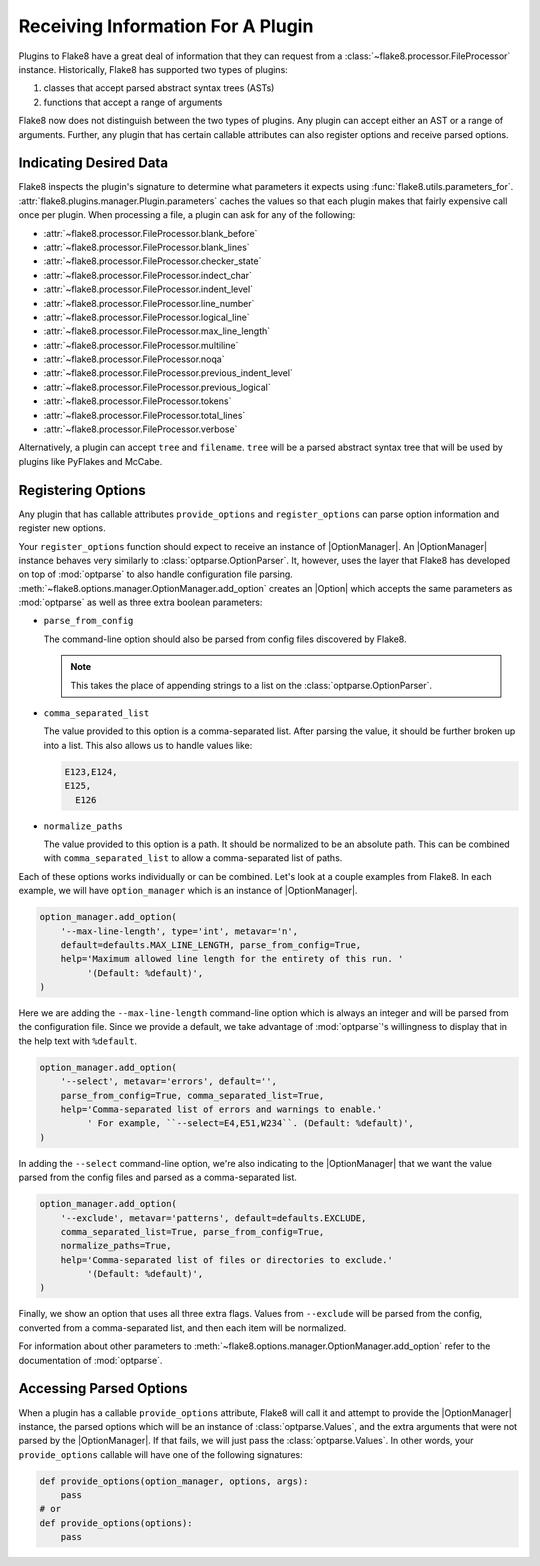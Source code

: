 ====================================
 Receiving Information For A Plugin
====================================

Plugins to Flake8 have a great deal of information that they can request from
a :class:`~flake8.processor.FileProcessor` instance. Historically, Flake8 has
supported two types of plugins:

#. classes that accept parsed abstract syntax trees (ASTs)

#. functions that accept a range of arguments

Flake8 now does not distinguish between the two types of plugins. Any plugin
can accept either an AST or a range of arguments. Further, any plugin that has
certain callable attributes can also register options and receive parsed
options.


Indicating Desired Data
=======================

Flake8 inspects the plugin's signature to determine what parameters it expects
using :func:`flake8.utils.parameters_for`.
:attr:`flake8.plugins.manager.Plugin.parameters` caches the values so that
each plugin makes that fairly expensive call once per plugin. When processing
a file, a plugin can ask for any of the following:

- :attr:`~flake8.processor.FileProcessor.blank_before`
- :attr:`~flake8.processor.FileProcessor.blank_lines`
- :attr:`~flake8.processor.FileProcessor.checker_state`
- :attr:`~flake8.processor.FileProcessor.indect_char`
- :attr:`~flake8.processor.FileProcessor.indent_level`
- :attr:`~flake8.processor.FileProcessor.line_number`
- :attr:`~flake8.processor.FileProcessor.logical_line`
- :attr:`~flake8.processor.FileProcessor.max_line_length`
- :attr:`~flake8.processor.FileProcessor.multiline`
- :attr:`~flake8.processor.FileProcessor.noqa`
- :attr:`~flake8.processor.FileProcessor.previous_indent_level`
- :attr:`~flake8.processor.FileProcessor.previous_logical`
- :attr:`~flake8.processor.FileProcessor.tokens`
- :attr:`~flake8.processor.FileProcessor.total_lines`
- :attr:`~flake8.processor.FileProcessor.verbose`

Alternatively, a plugin can accept ``tree`` and ``filename``.
``tree`` will be a parsed abstract syntax tree that will be used by plugins
like PyFlakes and McCabe.


Registering Options
===================

Any plugin that has callable attributes ``provide_options`` and
``register_options`` can parse option information and register new options.

Your ``register_options`` function should expect to receive an instance of
|OptionManager|. An |OptionManager| instance behaves very similarly to
:class:`optparse.OptionParser`. It, however, uses the layer that Flake8 has
developed on top of :mod:`optparse` to also handle configuration file parsing.
:meth:`~flake8.options.manager.OptionManager.add_option` creates an |Option|
which accepts the same parameters as :mod:`optparse` as well as three extra
boolean parameters:

- ``parse_from_config``

  The command-line option should also be parsed from config files discovered
  by Flake8.

  .. note::

      This takes the place of appending strings to a list on the
      :class:`optparse.OptionParser`.

- ``comma_separated_list``

  The value provided to this option is a comma-separated list. After parsing
  the value, it should be further broken up into a list. This also allows us
  to handle values like:

  .. code::

      E123,E124,
      E125,
        E126

- ``normalize_paths``

  The value provided to this option is a path. It should be normalized to be
  an absolute path. This can be combined with ``comma_separated_list`` to
  allow a comma-separated list of paths.

Each of these options works individually or can be combined. Let's look at a
couple examples from Flake8. In each example, we will have ``option_manager``
which is an instance of |OptionManager|.

.. code-block:: python

    option_manager.add_option(
        '--max-line-length', type='int', metavar='n',
        default=defaults.MAX_LINE_LENGTH, parse_from_config=True,
        help='Maximum allowed line length for the entirety of this run. '
             '(Default: %default)',
    )

Here we are adding the ``--max-line-length`` command-line option which is
always an integer and will be parsed from the configuration file. Since we
provide a default, we take advantage of :mod:`optparse`\ 's willingness to
display that in the help text with ``%default``.

.. code-block:: python

    option_manager.add_option(
        '--select', metavar='errors', default='',
        parse_from_config=True, comma_separated_list=True,
        help='Comma-separated list of errors and warnings to enable.'
             ' For example, ``--select=E4,E51,W234``. (Default: %default)',
    )

In adding the ``--select`` command-line option, we're also indicating to the
|OptionManager| that we want the value parsed from the config files and parsed
as a comma-separated list.

.. code-block:: python

    option_manager.add_option(
        '--exclude', metavar='patterns', default=defaults.EXCLUDE,
        comma_separated_list=True, parse_from_config=True,
        normalize_paths=True,
        help='Comma-separated list of files or directories to exclude.'
             '(Default: %default)',
    )

Finally, we show an option that uses all three extra flags. Values from
``--exclude`` will be parsed from the config, converted from a comma-separated
list, and then each item will be normalized.

For information about other parameters to
:meth:`~flake8.options.manager.OptionManager.add_option` refer to the
documentation of :mod:`optparse`.


Accessing Parsed Options
========================

When a plugin has a callable ``provide_options`` attribute, Flake8 will call
it and attempt to provide the |OptionManager| instance, the parsed options
which will be an instance of :class:`optparse.Values`, and the extra arguments
that were not parsed by the |OptionManager|. If that fails, we will just pass
the :class:`optparse.Values`. In other words, your ``provide_options``
callable will have one of the following signatures:

.. code-block:: python

    def provide_options(option_manager, options, args):
        pass
    # or
    def provide_options(options):
        pass

.. substitutions
.. |OptionManager| replace:: :class:`~flake8.options.manager.OptionManager`
.. |Option| replace:: :class:`~flake8.options.manager.Option`
